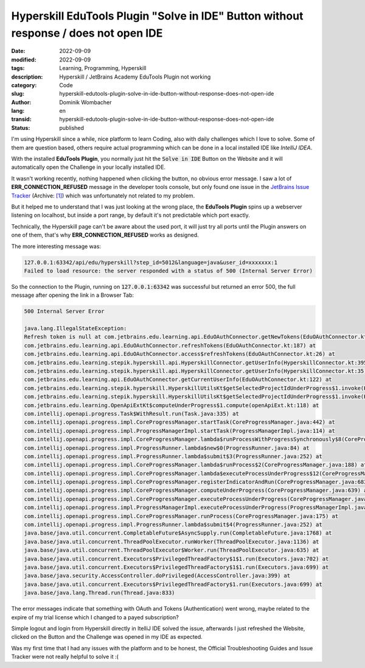 .. SPDX-FileCopyrightText: 2023 Dominik Wombacher <dominik@wombacher.cc>
..
.. SPDX-License-Identifier: CC-BY-SA-4.0

Hyperskill EduTools Plugin "Solve in IDE" Button without response / does not open IDE
#####################################################################################

:date: 2022-09-09
:modified: 2022-09-09
:tags: Learning, Programming, Hyperskill
:description: Hyperskill / JetBrains Academy EduTools Plugin not working
:category: Code
:slug: hyperskill-edutools-plugin-solve-in-ide-button-without-response-does-not-open-ide
:author: Dominik Wombacher
:lang: en
:transid: hyperskill-edutools-plugin-solve-in-ide-button-without-response-does-not-open-ide 
:status: published

I'm using Hyperskill since a while, nice platform to learn Coding, 
also with daily challenges which I love to solve. 
Some of them are question based, others require actual programming 
which can be done in a local installed IDE like *IntelliJ IDEA*. 

With the installed **EduTools Plugin**, you normally just hit the 
:code:`Solve in IDE` Button on the Website and it will automatically 
open the Challenge in your locally installed IDE. 

It wasn't working recently, nothing happened when clicking the button, no obvious error message. 
I saw a lot of **ERR_CONNECTION_REFUSED** message in the developer tools console, 
but only found one issue in the 
`JetBrains Issue Tracker <https://youtrack.jetbrains.com/issue/EDU-3351>`__
(Archive: `[1] <https://archive.today/2022.09.09-145026/https://youtrack.jetbrains.com/issue/EDU-3351>`__) 
which was unfortunately not related to my problem.

But it helped me to understand that I was just looking at the wrong place, 
the **EduTools Plugin** spins up a webserver listening on localhost, 
but inside a port range, by default it's not predictable which port exactly.

Technically, the Hyperskill page can't be aware about the used port, 
it will just try all ports until the Plugin answers on one of them, 
that's why **ERR_CONNECTION_REFUSED** works as designed. 

The more interesting message was:

.. code-block::

  127.0.0.1:63342/api/edu/hyperskill?step_id=5012&language=java&user_id=xxxxxxx:1
  Failed to load resource: the server responded with a status of 500 (Internal Server Error)

So the connection to the Plugin, running on :code:`127.0.0.1:63342` was successful 
but returned an error 500, the full message after opening the link in a Browser Tab:

.. code-block::

  500 Internal Server Error

  java.lang.IllegalStateException: 
  Refresh token is null at com.jetbrains.edu.learning.api.EduOAuthConnector.getNewTokens(EduOAuthConnector.kt:152) at 
  com.jetbrains.edu.learning.api.EduOAuthConnector.refreshTokens(EduOAuthConnector.kt:187) at 
  com.jetbrains.edu.learning.api.EduOAuthConnector.access$refreshTokens(EduOAuthConnector.kt:26) at 
  com.jetbrains.edu.learning.stepik.hyperskill.api.HyperskillConnector.getUserInfo(HyperskillConnector.kt:395) at 
  com.jetbrains.edu.learning.stepik.hyperskill.api.HyperskillConnector.getUserInfo(HyperskillConnector.kt:35) at 
  com.jetbrains.edu.learning.api.EduOAuthConnector.getCurrentUserInfo(EduOAuthConnector.kt:122) at 
  com.jetbrains.edu.learning.stepik.hyperskill.HyperskillUtilsKt$getSelectedProjectIdUnderProgress$1.invoke(HyperskillUtils.kt:131) at 
  com.jetbrains.edu.learning.stepik.hyperskill.HyperskillUtilsKt$getSelectedProjectIdUnderProgress$1.invoke(HyperskillUtils.kt:130) at 
  com.jetbrains.edu.learning.OpenApiExtKt$computeUnderProgress$1.compute(openApiExt.kt:118) at 
  com.intellij.openapi.progress.Task$WithResult.run(Task.java:335) at 
  com.intellij.openapi.progress.impl.CoreProgressManager.startTask(CoreProgressManager.java:442) at 
  com.intellij.openapi.progress.impl.ProgressManagerImpl.startTask(ProgressManagerImpl.java:114) at 
  com.intellij.openapi.progress.impl.CoreProgressManager.lambda$runProcessWithProgressSynchronously$8(CoreProgressManager.java:526) at 
  com.intellij.openapi.progress.impl.ProgressRunner.lambda$new$0(ProgressRunner.java:84) at 
  com.intellij.openapi.progress.impl.ProgressRunner.lambda$submit$3(ProgressRunner.java:252) at 
  com.intellij.openapi.progress.impl.CoreProgressManager.lambda$runProcess$2(CoreProgressManager.java:188) at 
  com.intellij.openapi.progress.impl.CoreProgressManager.lambda$executeProcessUnderProgress$12(CoreProgressManager.java:608) at 
  com.intellij.openapi.progress.impl.CoreProgressManager.registerIndicatorAndRun(CoreProgressManager.java:683) at 
  com.intellij.openapi.progress.impl.CoreProgressManager.computeUnderProgress(CoreProgressManager.java:639) at 
  com.intellij.openapi.progress.impl.CoreProgressManager.executeProcessUnderProgress(CoreProgressManager.java:607) at 
  com.intellij.openapi.progress.impl.ProgressManagerImpl.executeProcessUnderProgress(ProgressManagerImpl.java:60) at 
  com.intellij.openapi.progress.impl.CoreProgressManager.runProcess(CoreProgressManager.java:175) at 
  com.intellij.openapi.progress.impl.ProgressRunner.lambda$submit$4(ProgressRunner.java:252) at 
  java.base/java.util.concurrent.CompletableFuture$AsyncSupply.run(CompletableFuture.java:1768) at 
  java.base/java.util.concurrent.ThreadPoolExecutor.runWorker(ThreadPoolExecutor.java:1136) at 
  java.base/java.util.concurrent.ThreadPoolExecutor$Worker.run(ThreadPoolExecutor.java:635) at 
  java.base/java.util.concurrent.Executors$PrivilegedThreadFactory$1$1.run(Executors.java:702) at 
  java.base/java.util.concurrent.Executors$PrivilegedThreadFactory$1$1.run(Executors.java:699) at 
  java.base/java.security.AccessController.doPrivileged(AccessController.java:399) at 
  java.base/java.util.concurrent.Executors$PrivilegedThreadFactory$1.run(Executors.java:699) at 
  java.base/java.lang.Thread.run(Thread.java:833)

The error messages indicate that something with OAuth and Tokens (Authentication) went wrong, 
maybe related to the expire of my trial license which I changed to a payed subscription? 

Simple logout and login from Hyperskill directly in ItelliJ IDE solved the issue, afterwards 
I just refreshed the Website, clicked on the Button and the Challenge was opened in my IDE as expected.

Was my first time that I had any issues with the platform and to be honest, 
the Official Troubleshooting Guides and Issue Tracker were not really helpful to solve it :(
